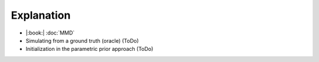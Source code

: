 Explanation
===========

* |:book:| :doc:`MMD`
* Simulating from a ground truth (oracle) (ToDo)
* Initialization in the parametric prior approach (ToDo)
